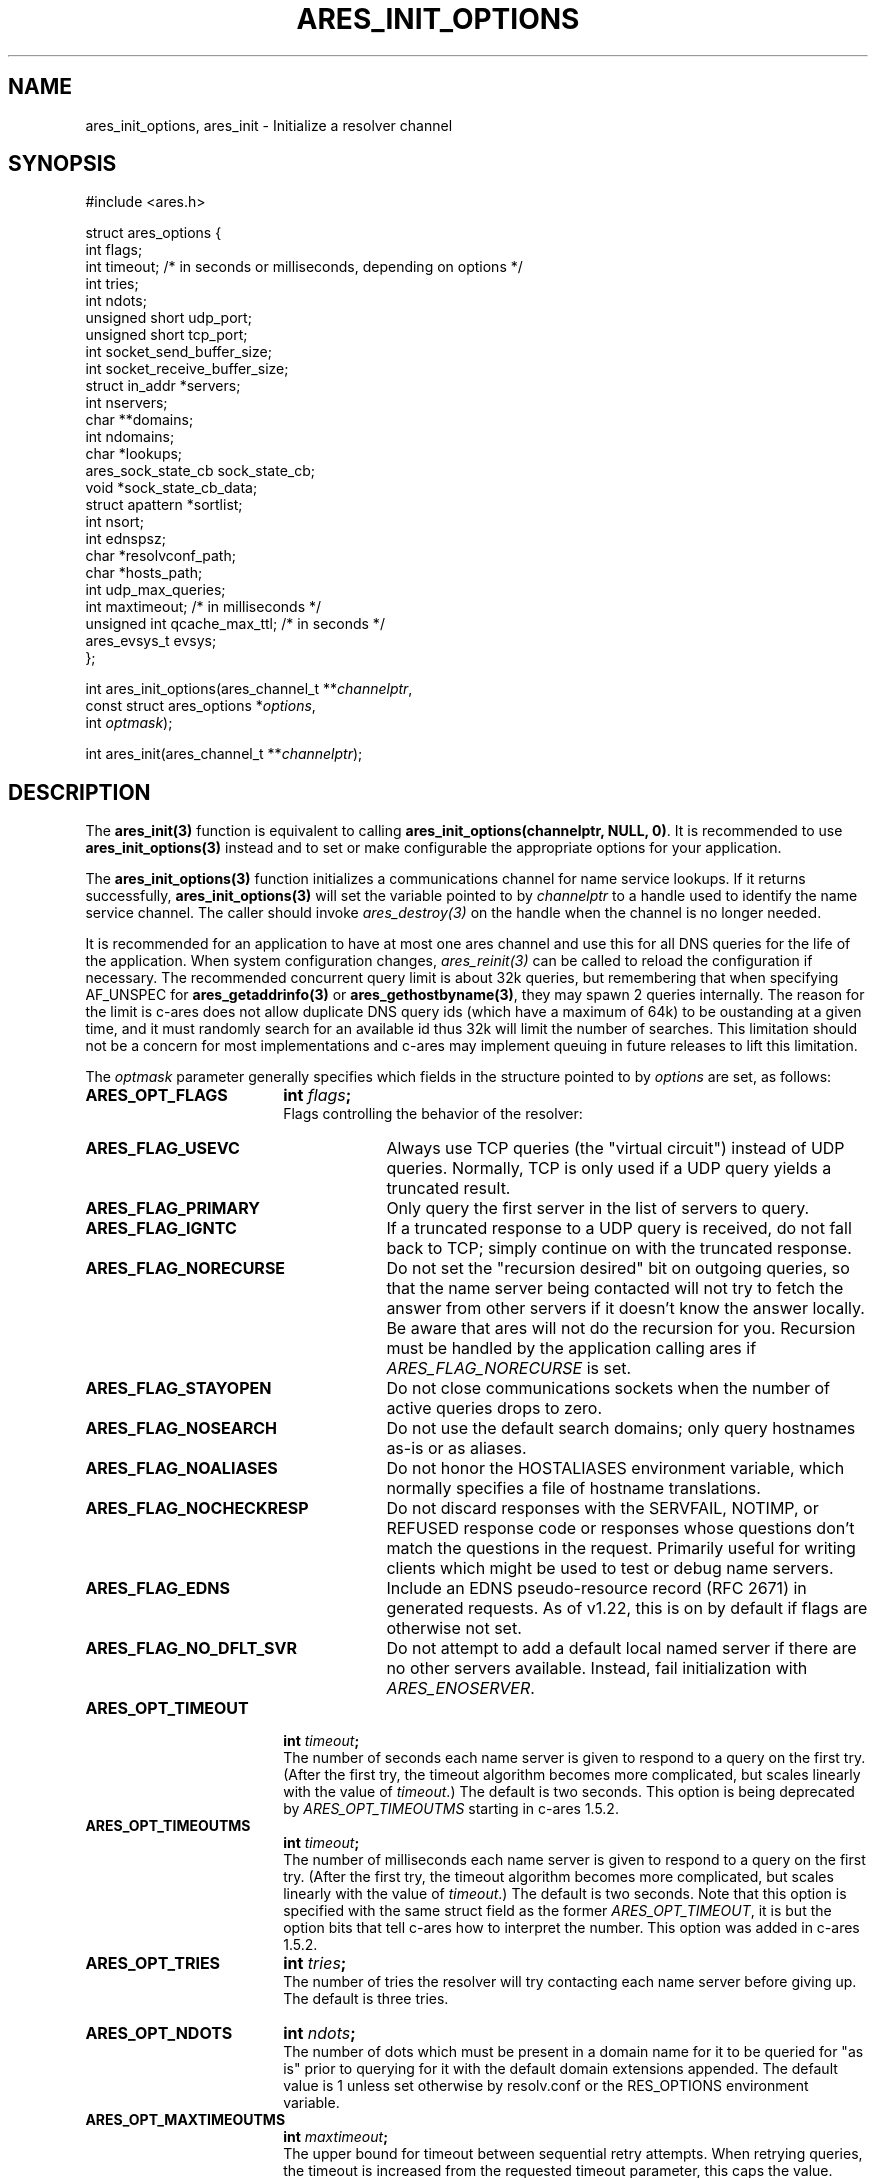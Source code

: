.\"
.\" Copyright 1998 by the Massachusetts Institute of Technology.
.\" Copyright (C) 2004-2010 by Daniel Stenberg
.\"
.\" SPDX-License-Identifier: MIT
.\"
.TH ARES_INIT_OPTIONS 3 "5 March 2010"
.SH NAME
ares_init_options, ares_init \- Initialize a resolver channel
.SH SYNOPSIS
.nf
#include <ares.h>

struct ares_options {
  int flags;
  int timeout; /* in seconds or milliseconds, depending on options */
  int tries;
  int ndots;
  unsigned short udp_port;
  unsigned short tcp_port;
  int socket_send_buffer_size;
  int socket_receive_buffer_size;
  struct in_addr *servers;
  int nservers;
  char **domains;
  int ndomains;
  char *lookups;
  ares_sock_state_cb sock_state_cb;
  void *sock_state_cb_data;
  struct apattern *sortlist;
  int nsort;
  int ednspsz;
  char *resolvconf_path;
  char *hosts_path;
  int udp_max_queries;
  int maxtimeout; /* in milliseconds */
  unsigned int qcache_max_ttl; /* in seconds */
  ares_evsys_t evsys;
};

int ares_init_options(ares_channel_t **\fIchannelptr\fP,
                      const struct ares_options *\fIoptions\fP,
                      int \fIoptmask\fP);

int ares_init(ares_channel_t **\fIchannelptr\fP);

.fi
.SH DESCRIPTION
The \fBares_init(3)\fP function is equivalent to calling
\fBares_init_options(channelptr, NULL, 0)\fP.  It is recommended to use
\fBares_init_options(3)\fP instead and to set or make configurable the
appropriate options for your application.

The \fBares_init_options(3)\fP function initializes a communications channel
for name service lookups.  If it returns successfully,
\fBares_init_options(3)\fP will set the variable pointed to by
\fIchannelptr\fP to a handle used to identify the name service channel.  The
caller should invoke \fIares_destroy(3)\fP on the handle when the channel is
no longer needed.

It is recommended for an application to have at most one ares channel and use
this for all DNS queries for the life of the application.  When system
configuration changes, \fIares_reinit(3)\fP can be called to reload the
configuration if necessary.  The recommended concurrent query limit is about
32k queries, but remembering that when specifying AF_UNSPEC for
\fBares_getaddrinfo(3)\fP or \fBares_gethostbyname(3)\fP, they may spawn
2 queries internally.  The reason for the limit is c-ares does not allow
duplicate DNS query ids (which have a maximum of 64k) to be oustanding at a
given time, and it must randomly search for an available id thus 32k will limit
the number of searches.  This limitation should not be a concern for most
implementations and c-ares may implement queuing in future releases to lift this
limitation.

The \fIoptmask\fP parameter generally specifies which fields in the structure pointed to
by \fIoptions\fP are set, as follows:
.TP 18
.B ARES_OPT_FLAGS
.B int \fIflags\fP;
.br
Flags controlling the behavior of the resolver:
.RS 4
.TP 23
.B ARES_FLAG_USEVC
Always use TCP queries (the "virtual circuit") instead of UDP
queries.  Normally, TCP is only used if a UDP query yields a truncated
result.
.TP 23
.B ARES_FLAG_PRIMARY
Only query the first server in the list of servers to query.
.TP 23
.B ARES_FLAG_IGNTC
If a truncated response to a UDP query is received, do not fall back
to TCP; simply continue on with the truncated response.
.TP 23
.B ARES_FLAG_NORECURSE
Do not set the "recursion desired" bit on outgoing queries, so that the name
server being contacted will not try to fetch the answer from other servers if
it doesn't know the answer locally. Be aware that ares will not do the
recursion for you.  Recursion must be handled by the application calling ares
if \fIARES_FLAG_NORECURSE\fP is set.
.TP 23
.B ARES_FLAG_STAYOPEN
Do not close communications sockets when the number of active queries
drops to zero.
.TP 23
.B ARES_FLAG_NOSEARCH
Do not use the default search domains; only query hostnames as-is or
as aliases.
.TP 23
.B ARES_FLAG_NOALIASES
Do not honor the HOSTALIASES environment variable, which normally
specifies a file of hostname translations.
.TP 23
.B ARES_FLAG_NOCHECKRESP
Do not discard responses with the SERVFAIL, NOTIMP, or REFUSED
response code or responses whose questions don't match the questions
in the request.  Primarily useful for writing clients which might be
used to test or debug name servers.
.TP 23
.B ARES_FLAG_EDNS
Include an EDNS pseudo-resource record (RFC 2671) in generated requests.  As of
v1.22, this is on by default if flags are otherwise not set.
.TP 23
.B ARES_FLAG_NO_DFLT_SVR
Do not attempt to add a default local named server if there are no other
servers available.  Instead, fail initialization with \fIARES_ENOSERVER\fP.
.RE
.TP 18
.B ARES_OPT_TIMEOUT
.B int \fItimeout\fP;
.br
The number of seconds each name server is given to respond to a query on the
first try.  (After the first try, the timeout algorithm becomes more
complicated, but scales linearly with the value of \fItimeout\fP.)  The
default is two seconds. This option is being deprecated by
\fIARES_OPT_TIMEOUTMS\fP starting in c-ares 1.5.2.
.TP 18
.B ARES_OPT_TIMEOUTMS
.B int \fItimeout\fP;
.br
The number of milliseconds each name server is given to respond to a query on
the first try.  (After the first try, the timeout algorithm becomes more
complicated, but scales linearly with the value of \fItimeout\fP.)  The
default is two seconds. Note that this option is specified with the same
struct field as the former \fIARES_OPT_TIMEOUT\fP, it is but the option bits
that tell c-ares how to interpret the number. This option was added in c-ares
1.5.2.
.TP 18
.B ARES_OPT_TRIES
.B int \fItries\fP;
.br
The number of tries the resolver will try contacting each name server
before giving up.  The default is three tries.
.TP 18
.B ARES_OPT_NDOTS
.B int \fIndots\fP;
.br
The number of dots which must be present in a domain name for it to be
queried for "as is" prior to querying for it with the default domain
extensions appended.  The default value is 1 unless set otherwise by
resolv.conf or the RES_OPTIONS environment variable.
.TP 18
.B ARES_OPT_MAXTIMEOUTMS
.B int \fImaxtimeout\fP;
.br
The upper bound for timeout between sequential retry attempts.  When retrying
queries, the timeout is increased from the requested timeout parameter, this
caps the value.
.TP 18
.B ARES_OPT_UDP_PORT
.B unsigned short \fIudp_port\fP;
.br
The port to use for queries over UDP, in host byte order.
The default value is 53, the standard name service port.
.TP 18
.B ARES_OPT_TCP_PORT
.B unsigned short \fItcp_port\fP;
.br
The port to use for queries over TCP, in host byte order.
The default value is 53, the standard name service port.
.TP 18
.B ARES_OPT_SERVERS
.B struct in_addr *\fIservers\fP;
.br
.B int \fInservers\fP;
.br
The list of IPv4 servers to contact, instead of the servers specified in
resolv.conf or the local named. In order to allow specification of either IPv4
or IPv6 name servers, the \Bares_set_servers(3)\fP function must be used
instead.
.TP 18
.B ARES_OPT_DOMAINS
.B char **\fIdomains\fP;
.br
.B int \fIndomains\fP;
.br
The domains to search, instead of the domains specified in resolv.conf
or the domain derived from the kernel hostname variable.
.TP 18
.B ARES_OPT_LOOKUPS
.B char *\fIlookups\fP;
.br
The lookups to perform for host queries.
.I lookups
should be set to a string of the characters "b" or "f", where "b"
indicates a DNS lookup and "f" indicates a lookup in the hosts file.
.TP 18
.B ARES_OPT_SOCK_STATE_CB
.B void (*\fIsock_state_cb\fP)(void *data, ares_socket_t socket_fd, int readable, int writable);
.br
.B void *\fIsock_state_cb_data\fP;
.br
A callback function to be invoked when a socket changes state.
.I socket_fd
will be passed the socket whose state has changed;
.I readable
will be set to true if the socket should listen for read events, and
.I writable
will be set to true if the socket should listen for write events.
The value of
.I sock_state_cb_data
will be passed as the
.I data
argument.  Since this may be called cross-thread, a channel lock is NOT held
when this callback is called.

Cannot be used with \fBARES_OPT_EVENT_THREAD\fP.
.TP 18
.B ARES_OPT_SORTLIST
.B struct apattern *\fIsortlist\fP;
.br
.B int \fInsort\fP;
.br
A list of IP address ranges that specifies the order of preference that
results from \fIares_gethostbyname\fP should be returned in.  Note that
this can only be used with a sortlist retrieved via
\fBares_save_options(3)\fP (because
.B struct apattern
is opaque); to set a fresh sort list, use \fBares_set_sortlist(3)\fP.
.TP 18
.B ARES_OPT_SOCK_SNDBUF
.B int \fIsocket_send_buffer_size\fP;
.br
The send buffer size to set for the socket.
.TP 18
.B ARES_OPT_SOCK_RCVBUF
.B int \fIsocket_receive_buffer_size\fP;
.br
The receive buffer size to set for the socket.
.TP 18
.B ARES_OPT_EDNSPSZ
.B int \fIednspsz\fP;
.br
The message size to be advertised in EDNS; only takes effect if the
.B ARES_FLAG_EDNS
flag is set.  Defaults to 1232, the recommended size.
.TP 18
.B ARES_OPT_RESOLVCONF
.B char *\fIresolvconf_path\fP;
.br
The path to use for reading the resolv.conf file. The
.I resolvconf_path
should be set to a path string, and will be honoured on *nix like systems. The
default is
.B /etc/resolv.conf
.br
.TP 18
.B ARES_OPT_HOSTS_FILE
.B char *\fIhosts_path\fP;
.br
The path to use for reading the hosts file. The
.I hosts_path
should be set to a path string, and will be honoured on *nix like systems. The
default is
.B /etc/hosts
.br
.TP 18
.B ARES_OPT_UDP_MAX_QUERIES
.B int \fIudp_max_queries\fP;
.br
The maximum number of udp queries that can be sent on a single ephemeral port
to a given DNS server before a new ephemeral port is assigned.  Any value of 0
or less will be considered unlimited, and is the default.
.br
.TP 18
.B ARES_OPT_QUERY_CACHE
.B unsigned int \fIqcache_max_ttl\fP;
.br
Enable the built-in query cache.  Will cache queries based on the returned TTL
in the DNS message.  Only fully successful and NXDOMAIN query results will be
cached.  Fill in the \fIqcache_max_ttl\fP with the maximum number of seconds
a query result may be cached which will override a larger TTL in the response
message. This must be a non-zero value otherwise the cache will be disabled.
Choose a reasonable value for your application such as 300 (5 minutes) or
3600 (1 hour).
.br
.TP 18
.B ARES_OPT_EVENT_THREAD
.B ares_evsys_t \fIevsys\fP;
.br
Enable the built-in event thread (Recommended). Introduced in c-ares 1.26.0.
Set the \fIevsys\fP parameter to \fBARES_EVSYS_DEFAULT\fP (0).  Other values are
reserved for testing and should not be used by integrators.

This option cannot be used with the \fBARES_OPT_SOCK_STATE_CB\fP option, nor the
\fIares_set_socket_functions(3)\fP or
\fIares_set_socket_configure_callback(3)\fP functions.

When enabled, the integrator is no longer responsible for notifying c-ares of
any events on the file descriptors, so \fIares_process(3)\fP nor
\fIares_process_fd(3)\fP should ever be called when this option is enabled.

Use \fIares_threadsafety(3)\fP to determine if this option is available to be
used.

Returns \fBARES_ENOTIMP\fP if this option is passed but not available, and
\fBARES_ESERVFAIL\fP if there is a critical failure during initialization of
the event thread.
.br
.PP
The \fIoptmask\fP parameter also includes options without a corresponding
field in the
.B ares_options
structure, as follows:
.TP 23
.B ARES_OPT_ROTATE
Perform round-robin selection of the nameservers configured for the channel
for each resolution.
.TP 23
.B ARES_OPT_NOROTATE
Do not perform round-robin nameserver selection; always use the list of
nameservers in the same order.
.PP

.SH RETURN VALUES
\fBares_init_options(3)\fP and \fBares_init(3)\fP can return any of the
following values:
.TP 14
.B ARES_SUCCESS
Initialization succeeded.
.TP 14
.B ARES_EFILE
A configuration file could not be read.
.TP 14
.B ARES_ENOMEM
The process's available memory was exhausted.
.TP 14
.B ARES_ENOTINITIALIZED
c-ares library initialization not yet performed.
.TP 14
.B ARES_ENOSERVER
No DNS servers were available to use.
.SH NOTES
When initializing from
.B /etc/resolv.conf,
(or, alternatively when specified by the
.I resolvconf_path
path location)
\fBares_init_options(3)\fP and \fBares_init(3)\fP reads the \fIdomain\fP and
\fIsearch\fP directives to allow lookups of short names relative to the domains
specified. The \fIdomain\fP and \fIsearch\fP directives override one another.
If more than one instance of either \fIdomain\fP or \fIsearch\fP directives is
specified, the last occurrence wins. For more information, please see the
.BR resolv.conf (5)
manual page.
.SH SEE ALSO
.BR ares_reinit (3),
.BR ares_destroy (3),
.BR ares_dup (3),
.BR ares_library_init (3),
.BR ares_save_options (3),
.BR ares_set_servers (3),
.BR ares_set_sortlist (3),
.BR ares_threadsafety (3)
.SH AUTHOR
Greg Hudson, MIT Information Systems
.br
Copyright 1998 by the Massachusetts Institute of Technology.
.br
Copyright (C) 2004-2010 by Daniel Stenberg.
